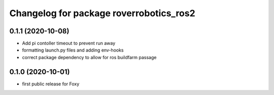 ^^^^^^^^^^^^^^^^^^^^^^^^^^^^^^^^^^^^^^^^
Changelog for package roverrobotics_ros2
^^^^^^^^^^^^^^^^^^^^^^^^^^^^^^^^^^^^^^^^

0.1.1 (2020-10-08)
------------------
* Add pi contoller timeout to prevent run away
* formatting launch.py files and adding env-hooks
* correct package dependency to allow for ros buildfarm passage

0.1.0 (2020-10-01)
------------------
* first public release for Foxy
